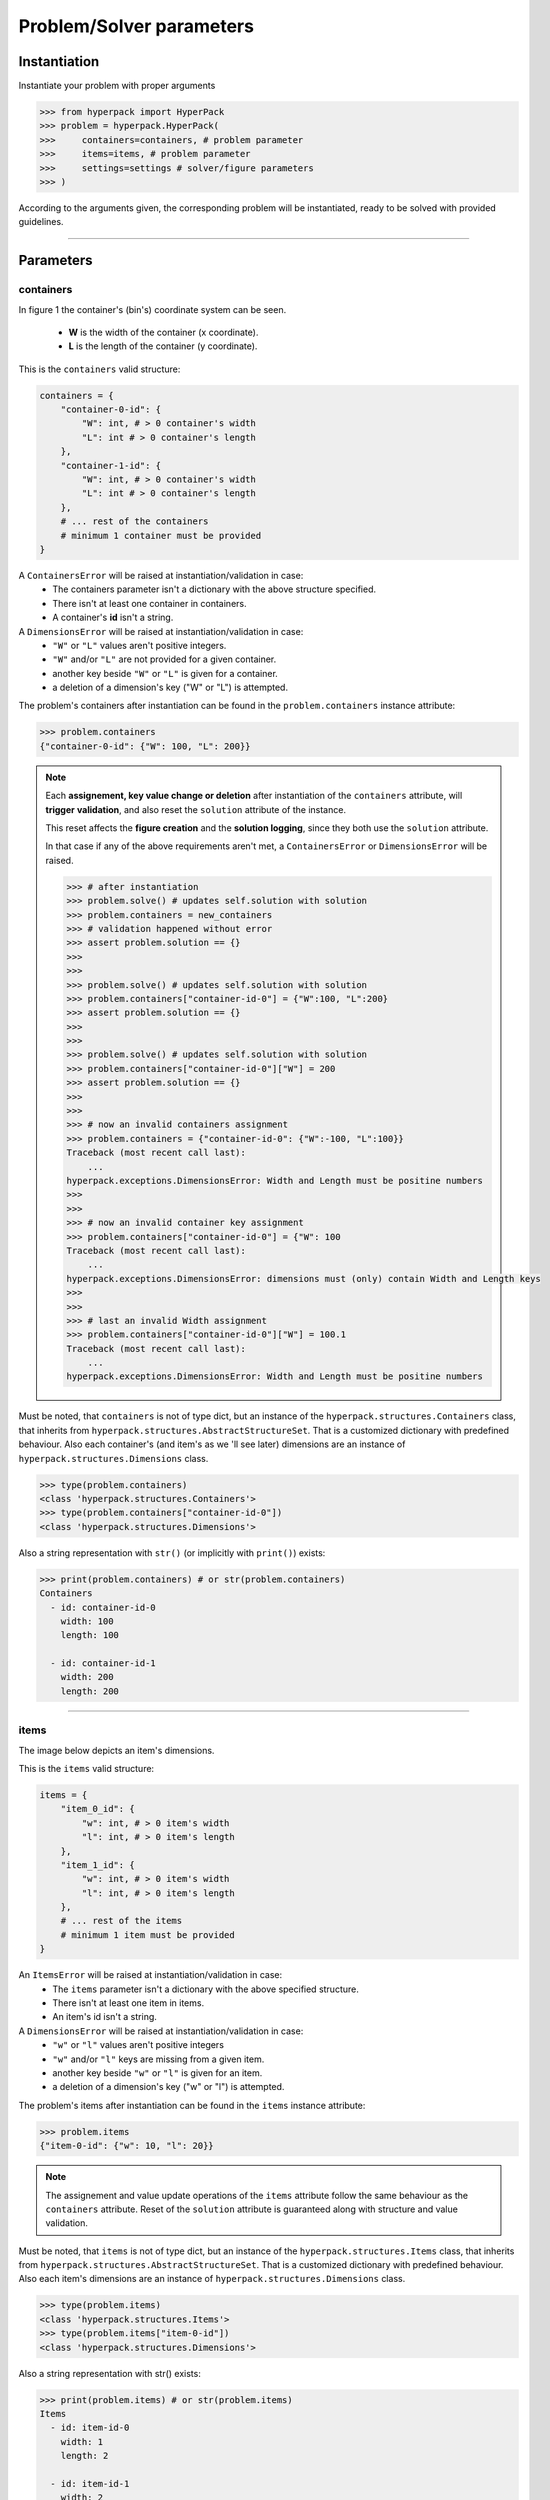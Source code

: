 =========================
Problem/Solver parameters
=========================

Instantiation
-------------

Instantiate your problem with proper arguments

.. code-block:: python

    >>> from hyperpack import HyperPack
    >>> problem = hyperpack.HyperPack(
    >>>     containers=containers, # problem parameter
    >>>     items=items, # problem parameter
    >>>     settings=settings # solver/figure parameters
    >>> )

According to the arguments given, the corresponding problem will be instantiated, ready to be solved
with provided guidelines.

----------------------------------------------------------

Parameters
----------

containers
##########

In figure 1 the container's (bin's) coordinate system can be seen.

  - **W** is the width of the container (x coordinate).
  - **L** is the length of the container (y coordinate).


.. image:: ./_static/container.png
   :align: center
   :width: 50%
   :alt: container


This is the ``containers`` valid structure:


.. code-block:: python

    containers = {
        "container-0-id": {
            "W": int, # > 0 container's width
            "L": int # > 0 container's length
        },
        "container-1-id": {
            "W": int, # > 0 container's width
            "L": int # > 0 container's length
        },
        # ... rest of the containers
        # minimum 1 container must be provided
    }

A ``ContainersError`` will be raised at instantiation/validation in case:
  - The containers parameter isn't a dictionary with the above structure specified.
  - There isn't at least one container in containers.
  - A container's **id** isn't a string.

A ``DimensionsError`` will be raised at instantiation/validation in case:
    - ``"W"`` or ``"L"`` values aren't positive integers.
    - ``"W"`` and/or ``"L"`` are not provided for a given container.
    - another key beside ``"W"`` or ``"L"`` is given for a container.
    - a deletion of a dimension's key ("W" or "L") is attempted.


The problem's containers after instantiation can be found in the ``problem.containers`` instance attribute:

.. code-block:: python

    >>> problem.containers
    {"container-0-id": {"W": 100, "L": 200}}

.. note::

    Each **assignement, key value change or deletion** after instantiation of the ``containers`` attribute, will **trigger**
    **validation**, and also reset the ``solution`` attribute of the instance.

    This reset affects the **figure creation** and the **solution logging**, since they
    both use the ``solution`` attribute.

    In that case if any of the above requirements aren't met, a ``ContainersError`` or ``DimensionsError``
    will be raised.

    .. code-block:: python

        >>> # after instantiation
        >>> problem.solve() # updates self.solution with solution
        >>> problem.containers = new_containers
        >>> # validation happened without error
        >>> assert problem.solution == {}
        >>>
        >>>
        >>> problem.solve() # updates self.solution with solution
        >>> problem.containers["container-id-0"] = {"W":100, "L":200}
        >>> assert problem.solution == {}
        >>>
        >>>
        >>> problem.solve() # updates self.solution with solution
        >>> problem.containers["container-id-0"]["W"] = 200
        >>> assert problem.solution == {}
        >>>
        >>>
        >>> # now an invalid containers assignment
        >>> problem.containers = {"container-id-0": {"W":-100, "L":100}}
        Traceback (most recent call last):
            ...
        hyperpack.exceptions.DimensionsError: Width and Length must be positine numbers
        >>>
        >>>
        >>> # now an invalid container key assignment
        >>> problem.containers["container-id-0"] = {"W": 100
        Traceback (most recent call last):
            ...
        hyperpack.exceptions.DimensionsError: dimensions must (only) contain Width and Length keys
        >>>
        >>>
        >>> # last an invalid Width assignment
        >>> problem.containers["container-id-0"]["W"] = 100.1
        Traceback (most recent call last):
            ...
        hyperpack.exceptions.DimensionsError: Width and Length must be positine numbers


Must be noted, that ``containers`` is not of type dict, but an instance of the ``hyperpack.structures.Containers``
class, that inherits from ``hyperpack.structures.AbstractStructureSet``. That is a customized dictionary with
predefined behaviour. Also each container's (and item's as we 'll see later) dimensions are an instance of
``hyperpack.structures.Dimensions`` class.

.. code-block:: python

    >>> type(problem.containers)
    <class 'hyperpack.structures.Containers'>
    >>> type(problem.containers["container-id-0"])
    <class 'hyperpack.structures.Dimensions'>

Also a string representation with ``str()`` (or implicitly with ``print()``) exists:

.. code-block:: python

    >>> print(problem.containers) # or str(problem.containers)
    Containers
      - id: container-id-0
        width: 100
        length: 100

      - id: container-id-1
        width: 200
        length: 200

----------------------------------------------------------

items
#####

The image below depicts an item's dimensions.

.. image:: ./_static/item_dimensions.png
   :align: center
   :width: 50%
   :alt: dimensions

This is the ``items`` valid structure:

.. code-block:: python

    items = {
        "item_0_id": {
            "w": int, # > 0 item's width
            "l": int, # > 0 item's length
        },
        "item_1_id": {
            "w": int, # > 0 item's width
            "l": int, # > 0 item's length
        },
        # ... rest of the items
        # minimum 1 item must be provided
    }

An ``ItemsError`` will be raised at instantiation/validation in case:
    - The ``items`` parameter isn't a dictionary with the above specified structure.
    - There isn't at least one item in items.
    - An item's id isn't a string.

A ``DimensionsError`` will be raised at instantiation/validation in case:
    -  ``"w"`` or ``"l"`` values aren't positive integers
    - ``"w"`` and/or ``"l"`` keys are missing from a given item.
    - another key beside ``"w"`` or ``"l"`` is given for an item.
    - a deletion of a dimension's key ("w" or "l") is attempted.

The problem's items after instantiation can be found in the ``items`` instance attribute:

.. code-block:: python

    >>> problem.items
    {"item-0-id": {"w": 10, "l": 20}}

.. note::

    The assignement and value update operations of the ``items`` attribute follow the same
    behaviour as the ``containers`` attribute. Reset of the ``solution`` attribute is
    guaranteed along with structure and value validation.


Must be noted, that ``items`` is not of type dict, but an instance of the ``hyperpack.structures.Items``
class, that inherits from ``hyperpack.structures.AbstractStructureSet``. That is a customized dictionary with
predefined behaviour. Also each item's dimensions are an instance of
``hyperpack.structures.Dimensions`` class.

.. code-block:: python

    >>> type(problem.items)
    <class 'hyperpack.structures.Items'>
    >>> type(problem.items["item-0-id"])
    <class 'hyperpack.structures.Dimensions'>

Also a string representation with str() exists:

.. code-block:: python

    >>> print(problem.items) # or str(problem.items)
    Items
      - id: item-id-0
        width: 1
        length: 2

      - id: item-id-1
        width: 2
        length: 3


----------------------------------------------------------

.. _settings_param:

settings
########

This is the ``settings`` valid structure:

.. code-block:: python

    settings = {
        "workers_num": int,
            # (> 0) the number of processor threads for hypersearch
            # defaults to 1 if omitted

        "max_time_in_seconds": int,
            # (> 0) the max time for solving
            # defaults to 60

        "rotation": bool ,
        # if item rotation is enabled
        # defaults to True

        # figure key can be omitted
        "figure": {

            "export": {
                "type": str,
                    # "image" or "html"
                "format": str,
                    # "pdf", "png", "jpeg", "webp", "svg"
                    # unecessary if html exportation
                "path": "abs/path/to/figure/directory",
                    # must be valid system absolute path
                "file_name": str,
                    # "PlotlyGraph" default value
                    # if file_name given, it must match the
                    # r"^[a-zA-Z0-9_-]{1,45}$" regex
                "width": int,
                    # (> 1) pixels number (default 1700px)
                "height": int,
                    # (> 1) pixels number (default 1700px)
            },

            "show": bool,
                # if the figure will be shown when create_figure is called
                # if omitted, falls back to create_figure's
                # 'show' kwarg (default False)
        }
    }


The problem's settings after instantiation can be found in the ``settings`` instance attribute:

.. code-block:: python

    >>> problem.settings
    {"workers_num":2, "rotation": False}

If ``settings`` parameter is omitted, then settings default to the empty dictionary, but a
default value is assigned for ``workers_num``, ``max_time_in_seconds`` and ``rotation`` attributes (see below).

.. code-block:: python

    >>> problem = HyperPack(items=items, containers=containers)
    >>> problem.settings
    {}

The ``workers_num``, ``max_time_in_seconds`` and ``rotation`` are private attributes and should
be changed/set through the settings attribute.

There are two ways of changing already instantiated settings:
    **A.** New assignment of settings:

        .. code-block:: python

            >>> problem.settings = new_settings
            >>>  # new settings have been validated and applied

    **B.** Changing a key/value of settings. In this case no validation takes place
    and no settings will be applied automatically. **User must do explicit validation like this**:

        .. code-block:: python

            >>> problem.settings["workers_num"] = 3 # no validation happened
            >>> # workers_num setting hasn't been changed
            >>> problem.validate_settings() # manually validate and apply settings
            >>>  # new settings have been validated and applied

The below interactive session covers the behaviour:

.. code-block:: python

    >>> # after problem instantiation
    >>> problem.settings = new_settings # new assignment
    >>> # on the background problem.validate_settings() was called
    >>> # doing validation and attributes setting
    >>>
    >>> problem.settings["workers_num"] = 3 # no validation happened
    >>> # workers_num settings hasn't been changed
    >>> problem.validate_settings() # manually validate and apply settings
    >>>
    >>> # in case a wrong settings is given
    >>> problem.settings["workers_num"] = -3
    >>> problem.validate_settings() # manually validate
    Traceback (most recent call last):
        ...
    hyperpack.exceptions.SettingsError: workers_num multi process setting must be positive integer

.. note::

    ``solution`` attribute **will not be reset** in settings re-assignment.


Below are the detailed ``workers_num``, ``max_time_in_seconds``, ``rotation``, ``figure`` settings keys.

workers_num
***********

When settings ``"workers_num"`` is given, and is above 1, then a multiprocessing search will be deployed
when :ref:`hypersearch<hypersearch>` is used.

In that case, a **safe guarding of the main module** is needed, if execution is made in windows
environment, as stated in the `standard library`_.

.. code-block:: python

    # in main execution module
    # safe guarding
    # only in windows OS systems
    if __name__ == "__main__":
        problem.hypersearch()

.. _`standard library`: https://docs.python.org/3/library/multiprocessing.html

If a number greater than 1 is given a warning message will be logged:

.. code-block:: python

    >>> problem.settings["workers_num"] = 2
    >>> problem.validate_settings()
    In Windows OS multiprocessing needs 'Entry point protection'
    which means adding if '__name__' == '__main__'
    before multiprocessing depending code execution

If the value of the key is not a positive integer, a ``SettingsError`` will be raised
with appropriate message.

.. code-block:: python

    >>> problem.settings["workers_num"] = -1
    >>> problem.validate_settings()
    Traceback (most recent call last):
        ...
    hyperpack.exceptions.SettingsError: workers_num multi process setting must be positive integer

.. note::

    If not provided, the default value will be 1 (no multiprocessing). The default value is a class
    attribute constant named ``WORKERS_NUM_DEFAULT_VALUE``. Subclassing ``HyperPack`` and overriding
    can change default behaviour.

If a number of workers greater than the number of procesor threads is given, an warning message will
be logged: ``you are trying to set more workers than your cpu threads``

.. code-block:: python

    >>> problem.settings["workers_num"] = 10**10 # maybe valid in 2123 A.D.
    >>> problem.validate_settings()
    you are trying to set more workers than your cpu threads

Errors while solving in multiprocess mode:
    **If one process fails:** the system remains functional, but an error will be logged that
    ``Some of the processes raised an exception. Please check logs``.

    **If all the processes fail:** a ``MultiProcessError`` will be raised with an
    ``All processes failed. Check logged errors`` message.

Beware, error logging from multiple processes to a file is a `special case`_.

.. _`special case`: https://docs.python.org/3/howto/logging-cookbook.html#logging-to-a-single-file-from-multiple-processes

max_time_in_seconds
*******************

This value governs the maximum allowed time for solving before exiting and returning the best found solution.
When using hypersearch it is essential for time constrained operations to set this value appropriately.

.. note::

    If not provided, the default value will be 60. The default value is a class
    attribute constant named ``MAX_TIME_IN_SECONDS_DEFAULT_VALUE``. Subclassing and overriding can change default behaviour.

rotation
*********

This value enables or disables the rotation of items if they dont fit with their current orientation.

.. note::

    If not provided, the default value will be True. The default value is a class
    attribute constant named ``ROTATE_DEFAULT_VALUE``. Subclassing and overriding can change default behaviour.

figure
*******

The settings that govern figure operations can be found :ref:`here<Figures>`
